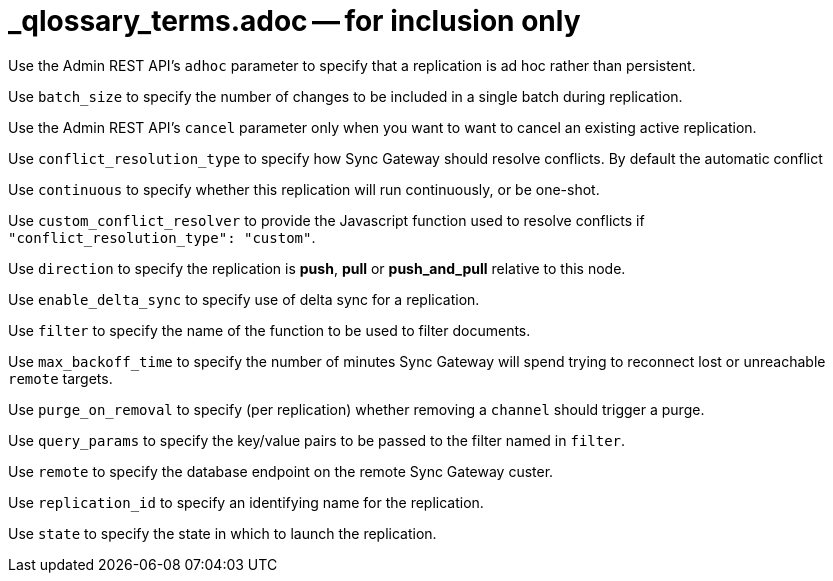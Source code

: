= _qlossary_terms.adoc -- for inclusion only

// tag::glos-cfg-rep-adhoc-def[]
Use the Admin REST API's `adhoc` parameter to specify that a replication is ad hoc rather than persistent.
// end::glos-cfg-rep-adhoc-def[]

// tag::glos-cfg-rep-batch-size-def[]
Use `batch_size` to specify the number of changes to be included in a single batch during replication.
// end::glos-cfg-rep-batch-size-def[]

// tag::glos-cfg-rep-cancel-def[]
Use the Admin REST API's `cancel` parameter only when you want to want to cancel an existing active replication.
// end::glos-cfg-rep-cancel-def[]

// tag::glos-cfg-rep-conflict-def[]
Use `conflict_resolution_type` to specify how Sync Gateway should resolve conflicts. By default the automatic conflict
// end::glos-cfg-rep-conflict-def[]

// tag::glos-cfg-rep-continuous-def[]
Use `continuous` to specify whether this replication will run continuously, or be one-shot.
// end::glos-cfg-rep-continuous-def[]

// tag::glos-cfg-rep-resolver-def[]
Use `custom_conflict_resolver` to provide the Javascript function used to resolve conflicts if `"conflict_resolution_type": "custom"`.
// end::glos-cfg-rep-resolver-def[]

// tag::glos-cfg-rep-direction-def[]
Use `direction` to specify the replication is *push*, *pull* or *push_and_pull* relative to this node.
// end::glos-cfg-rep-direction-def[]

// tag::glos-cfg-rep-delta-def[]
Use `enable_delta_sync` to specify use of delta sync for a replication.
// end::glos-cfg-rep-delta-def[]

// tag::glos-cfg-rep-filter-def[]
Use `filter` to specify the name of the function to be used to filter documents.
// end::glos-cfg-rep-filter-def[]

// tag::glos-cfg-rep-backoff-def[]
Use `max_backoff_time` to specify the number of minutes Sync Gateway will spend trying to reconnect lost or unreachable `remote` targets.
// end::glos-cfg-rep-backoff-def[]

// tag::glos-cfg-rep-purge-def[]
Use `purge_on_removal` to specify (per replication) whether removing a `channel` should trigger a purge.
// end::glos-cfg-rep-purge-def[]

// tag::glos-cfg-rep-query-def[]
Use `query_params` to specify the key/value pairs to be passed to the filter named in `filter`.
// end::glos-cfg-rep-query-def[]

// tag::glos-cfg-rep-remote-def[]
Use `remote` to specify the database endpoint on the remote Sync Gateway custer.
// end::glos-cfg-rep-remote-def[]

// tag::glos-cfg-rep-rep-id-def[]
Use `replication_id` to specify an identifying name for the replication.
// end::glos-cfg-rep-rep-id-def[]

// tag::glos-cfg-rep-state-def[]
Use `state` to specify the state in which to launch the replication.
// end::glos-cfg-rep-state-def[]